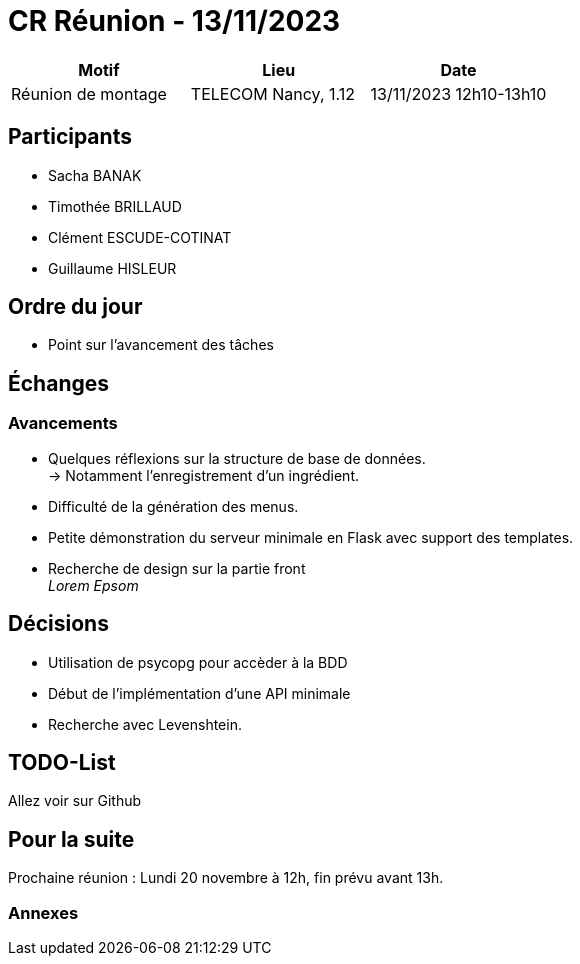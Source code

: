 = CR Réunion - 13/11/2023

|===
|Motif |Lieu| Date

|Réunion de montage |TELECOM Nancy, 1.12 |13/11/2023 12h10-13h10
|===


== Participants

* Sacha BANAK
* Timothée BRILLAUD
* Clément ESCUDE-COTINAT
* Guillaume HISLEUR

== Ordre du jour

* Point sur l'avancement des tâches

== Échanges

=== Avancements

* Quelques réflexions sur la structure de base de données. +
-> Notamment l'enregistrement d'un ingrédient.

* Difficulté de la génération des menus.

* Petite démonstration du serveur minimale en Flask avec support des templates.

* Recherche de design sur la partie front +
__Lorem Epsom__ 

== Décisions

* Utilisation de psycopg pour accèder à la BDD

* Début de l'implémentation d'une API minimale

* Recherche avec Levenshtein.


== TODO-List

Allez voir sur Github

== Pour la suite

Prochaine réunion : Lundi 20 novembre à 12h, fin prévu avant 13h.

=== Annexes
